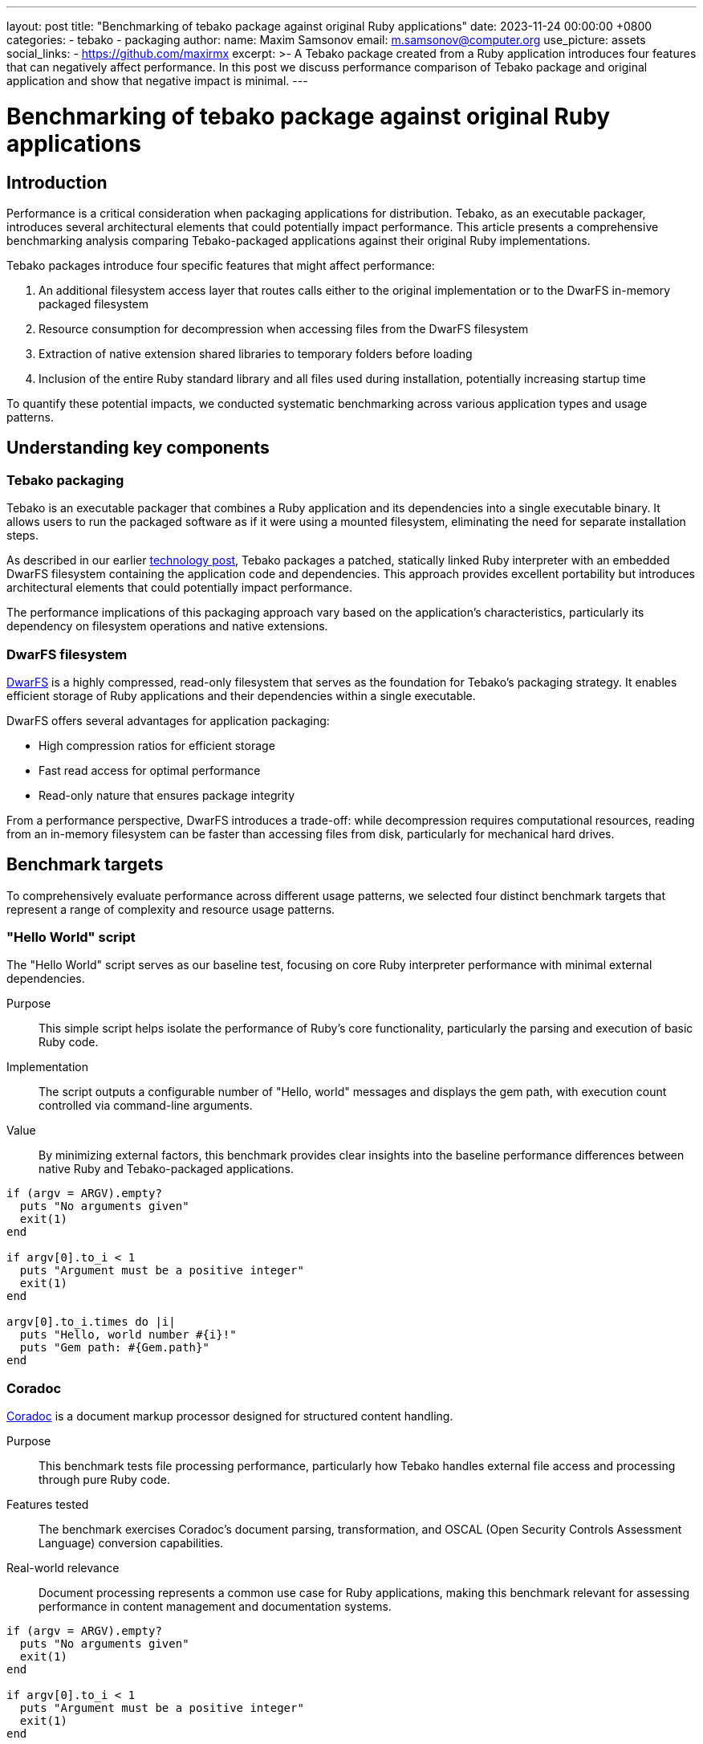 ---
layout: post
title:  "Benchmarking of tebako package against original Ruby applications"
date:   2023-11-24 00:00:00 +0800
categories:
  - tebako
  - packaging
author:
  name: Maxim Samsonov
  email: m.samsonov@computer.org
  use_picture: assets
  social_links:
    - https://github.com/maxirmx
excerpt: >-
    A Tebako package created from a Ruby application introduces four features that
    can negatively affect performance. In this post we discuss performance
    comparison of Tebako package and original application and show that negative
    impact is minimal.
---

= Benchmarking of tebako package against original Ruby applications

== Introduction

Performance is a critical consideration when packaging applications for
distribution. Tebako, as an executable packager, introduces several
architectural elements that could potentially impact performance. This article
presents a comprehensive benchmarking analysis comparing Tebako-packaged
applications against their original Ruby implementations.

Tebako packages introduce four specific features that might affect performance:

. An additional filesystem access layer that routes calls either to the original
implementation or to the DwarFS in-memory packaged filesystem

. Resource consumption for decompression when accessing files from the DwarFS
filesystem

. Extraction of native extension shared libraries to temporary folders before loading

. Inclusion of the entire Ruby standard library and all files used during
installation, potentially increasing startup time

To quantify these potential impacts, we conducted systematic benchmarking across
various application types and usage patterns.

== Understanding key components

=== Tebako packaging

Tebako is an executable packager that combines a Ruby application and its
dependencies into a single executable binary. It allows users to run the
packaged software as if it were using a mounted filesystem, eliminating the need
for separate installation steps.

As described in our earlier
link:/blog/2023-02-24-tebako-technology-data-flow/[technology post],
Tebako packages a patched, statically linked Ruby interpreter with an embedded
DwarFS filesystem containing the application code and dependencies. This
approach provides excellent portability but introduces architectural elements
that could potentially impact performance.

The performance implications of this packaging approach vary based on the
application's characteristics, particularly its dependency on filesystem
operations and native extensions.

=== DwarFS filesystem

https://github.com/mhx/dwarfs[DwarFS] is a highly compressed, read-only
filesystem that serves as the foundation for Tebako's packaging strategy. It
enables efficient storage of Ruby applications and their dependencies within a
single executable.

DwarFS offers several advantages for application packaging:

* High compression ratios for efficient storage
* Fast read access for optimal performance
* Read-only nature that ensures package integrity

From a performance perspective, DwarFS introduces a trade-off: while
decompression requires computational resources, reading from an in-memory
filesystem can be faster than accessing files from disk, particularly for
mechanical hard drives.

== Benchmark targets

To comprehensively evaluate performance across different usage patterns, we
selected four distinct benchmark targets that represent a range of complexity
and resource usage patterns.

=== "Hello World" script

The "Hello World" script serves as our baseline test, focusing on core Ruby
interpreter performance with minimal external dependencies.

Purpose:: This simple script helps isolate the performance of Ruby's core
functionality, particularly the parsing and execution of basic Ruby code.

Implementation:: The script outputs a configurable number of "Hello, world"
messages and displays the gem path, with execution count controlled via
command-line arguments.

Value:: By minimizing external factors, this benchmark provides clear insights
into the baseline performance differences between native Ruby and
Tebako-packaged applications.

[source,ruby]
----
if (argv = ARGV).empty?
  puts "No arguments given"
  exit(1)
end

if argv[0].to_i < 1
  puts "Argument must be a positive integer"
  exit(1)
end

argv[0].to_i.times do |i|
  puts "Hello, world number #{i}!"
  puts "Gem path: #{Gem.path}"
end
----

=== Coradoc

https://github.com/metanorma/coradoc[Coradoc] is a document markup processor
designed for structured content handling.

Purpose:: This benchmark tests file processing performance, particularly how
Tebako handles external file access and processing through pure Ruby code.

Features tested:: The benchmark exercises Coradoc's document parsing,
transformation, and OSCAL (Open Security Controls Assessment Language)
conversion capabilities.

Real-world relevance:: Document processing represents a common use case for Ruby
applications, making this benchmark relevant for assessing performance in
content management and documentation systems.

[source,ruby]
----
if (argv = ARGV).empty?
  puts "No arguments given"
  exit(1)
end

if argv[0].to_i < 1
  puts "Argument must be a positive integer"
  exit(1)
end

argv[0].to_i.times do
  require "coradoc"
  sample_file = File.join(__dir__, "fixtures", "sample.adoc")
  require "coradoc/legacy_parser"
  Coradoc::LegacyParser.parse(sample_file)[:document]

  require "coradoc/oscal"
  sample_file = File.join(__dir__, "fixtures", "sample-oscal.adoc")
  document = Coradoc::Document.from_adoc(sample_file)
  Coradoc::Oscal.to_oscal(document)

  syntax_tree = Coradoc::Parser.parse(sample_file)
  Coradoc::Transformer.transform(syntax_tree)
end
----

=== Vectory

https://rubygems.org/gems/vectory[Vectory] is a vector graphics processing
library that includes native extensions for performance-critical operations.

Purpose:: This benchmark evaluates how Tebako handles applications with native
extensions, particularly focusing on the performance impact of extracting and
loading these extensions from temporary locations.

Features tested:: The benchmark exercises Vectory's EMF to SVG conversion
capabilities, which rely on native extensions for efficient processing.

Real-world relevance:: Many production Ruby applications leverage native
extensions for performance-critical operations, making this benchmark essential
for understanding Tebako's impact on such applications.

[source,ruby]
----
require "tempfile"

if (argv = ARGV).empty?
  puts "No arguments given"
  exit(1)
end

if argv[0].to_i < 1
  puts "Argument must be a positive integer"
  exit(1)
end

argv[0].to_i.times do
  require "emf2svg"

  svg = Emf2svg.from_file(File.join(__dir__, "fixtures", "img.emf"))

  Tempfile.create(["output", ".svg"]) do |tempfile|
    tempfile.write(svg)
    puts "SVG written to #{tempfile.path}"
  end
end
----

=== Metanorma

https://www.metanorma.org[Metanorma] is a comprehensive standards document
authoring and publishing suite that combines numerous Ruby gems, native
extensions, and Java components.

Purpose:: This benchmark tests complex application performance, representing the
most comprehensive real-world scenario in our test suite.

Features tested:: The benchmark exercises various Metanorma commands, including
help, version, and site generation for different standards formats (IETF, IEEE,
IEC, ISO, IHO).

Real-world relevance:: As an enterprise-level document processing system,
Metanorma represents the kind of complex application that benefits most from
packaging solutions like Tebako, making it an ideal test case for real-world
performance assessment.

The Metanorma benchmark included execution of utility commands (`metanorma
help`, `metanorma version`) and generation of sample sites for various standards
formats using:

[source,sh]
----
$ metanorma site generate samples -c samples/metanorma.yml -o site-<site name> --agree-to-terms
----

== Testing methodology

Our benchmarking approach focused on comparing execution times between native
Ruby applications and their Tebako-packaged equivalents across various
workloads.

=== Environment specifications

All tests were conducted on the following hardware and software configuration:

----
Model Name: Mac mini
Model Identifier: Macmini9,1
Chip: Apple M1
Total Number of Cores: 8 (4 performance and 4 efficiency)
Memory: 16 GB
Ruby 3.1.4p223 (2023-03-30 revision 957bb7cb81) [arm64-darwin21]
Tebako executable packager 0.5.5
----

=== Test procedures

For the Hello World, Coradoc, and Vectory benchmarks, we executed multiple runs
with varying repetition counts to assess how performance differences scale with
workload. This approach helps distinguish between fixed overhead (such as
initialization time) and proportional overhead (such as ongoing filesystem
access).

For the Metanorma benchmark, we executed various commands that generate
different load profiles, providing insights into performance across diverse
usage patterns.

== Performance analysis

Our benchmarking results revealed several interesting patterns across the
different test cases.

=== Parsing performance

Surprisingly, Tebako-packaged applications parsed Ruby code faster than the
native interpreter in many cases. The combination of the filesystem access layer
routing and DwarFS decompression proved more efficient than reading from disk,
even when using an SSD.

This performance advantage was particularly evident in the Hello World
benchmark, where the Tebako package consistently outperformed the native Ruby
interpreter for code parsing and execution.

image::/assets/blog/hello-world-benchmarking.jpg["Hello, world!" benchmarking results]

=== File processing performance

External file processing showed minimal performance differences between Tebako
packages and native applications, despite the additional filesystem access layer
introduced by Tebako.

The Coradoc benchmark, which focuses on document processing through pure Ruby
code, demonstrated that Tebako's filesystem routing has negligible impact on
file processing performance.

image::/assets/blog/coradoc-benchmarking.jpg[Coradoc gem benchmarking results]

=== Native extension handling

Applications with native extensions showed the most significant performance
differences, primarily during initialization. The Vectory benchmark highlighted
the additional time required to extract native extensions to temporary locations
before loading.

However, once initialized, the ongoing performance impact was minimal,
suggesting that the primary overhead is concentrated in the startup phase rather
than during normal operation.

image::/assets/blog/vectory-benchmarking.jpg[Vectory gem benchmarking results]

=== Complex application performance

The Metanorma benchmark provided the most comprehensive view of real-world
performance implications. As expected, Tebako packages showed longer
initialization times due to the combined effects of loading the entire Ruby
standard library and extracting multiple native extensions.

However, the relative performance impact decreased as the workload increased,
indicating that the initialization overhead becomes less significant for
longer-running tasks.

image::/assets/blog/metanorma-benchmarking.jpg[Metanorma benchmarking results]

== Key findings

Our benchmarking analysis revealed several key insights about Tebako's
performance characteristics:

. *Faster code parsing*: Tebako packages parse Ruby code faster than native
interpreters. The combination of the filesystem access layer and DwarFS
decompression outperforms direct disk access, even with SSDs.

. *Minimal file processing impact*: External file processing shows negligible
performance differences despite Tebako's additional filesystem access layer.

. *Initialization overhead*: Tebako packages incur a "penalty" during
initialization, primarily due to:

** Loading the Ruby standard library (which may not be fully utilized by the
application)

** Mapping the package to the application's memory address space

** Extracting and loading native extensions from temporary locations

. *Workload-dependent impact*: The performance impact decreases as workload
increases, making Tebako particularly suitable for longer-running applications
where initialization overhead becomes less significant.

== Conclusions and recommendations

Tebako packaging introduces a fixed initialization overhead that varies based on
application size and the presence of native extensions. In our tests, this
additional time ranged from 0.03 seconds for the "Hello, World" script to
approximately 3 seconds for the complex Metanorma application.

Importantly, this overhead:

* Is primarily concentrated during initialization
* Does not scale with data processing complexity
* Becomes less significant for longer-running tasks

Based on these findings, we can provide several recommendations for optimal
performance with Tebako-packaged applications:

. *Ideal use cases*: Tebako is particularly well-suited for applications where:

** Distribution simplicity outweighs minor initialization delays

** Tasks run long enough to amortize the initialization overhead

** Simplified deployment provides significant operational benefits

. *Performance optimization*: When packaging performance-critical applications:

** Consider the initialization overhead in your application's startup sequence

** For applications with frequent short runs, evaluate whether the packaging
benefits outweigh the cumulative initialization overhead

. *User experience*: For interactive applications:

** Consider implementing splash screens or progress indicators during
initialization

** Defer non-essential module loading to minimize initial startup time

Overall, our benchmarking demonstrates that Tebako provides an excellent balance
between distribution simplicity and performance, with minimal impact on runtime
performance for most real-world applications.
